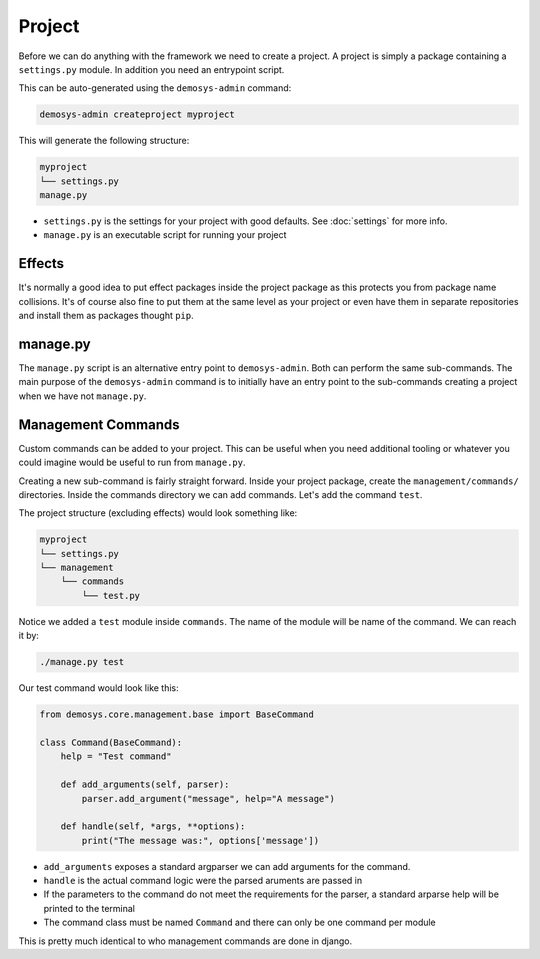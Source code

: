 
Project
=======

Before we can do anything with the framework we need to create a project.
A project is simply a package containing a ``settings.py`` module.
In addition you need an entrypoint script.

This can be auto-generated using the ``demosys-admin`` command:

.. code:: shell

    demosys-admin createproject myproject

This will generate the following structure:

.. code-block:: shell

    myproject
    └── settings.py
    manage.py

- ``settings.py`` is the settings for your project with good defaults. See :doc:`settings` for more info.
- ``manage.py`` is an executable script for running your project

Effects
^^^^^^^

It's normally a good idea to put effect packages inside the project package as
this protects you from package name collisions. It's of course also fine
to put them at the same level as your project or even have them in separate
repositories and install them as packages thought ``pip``.

manage.py
^^^^^^^^^

The ``manage.py`` script is an alternative entry point to ``demosys-admin``.
Both can perform the same sub-commands. The main purpose of the ``demosys-admin``
command is to initially have an entry point to the sub-commands creating
a project when we have not ``manage.py``.

Management Commands
^^^^^^^^^^^^^^^^^^^

Custom commands can be added to your project. This can be useful when you need additional tooling
or whatever you could imagine would be useful to run from ``manage.py``.

Creating a new sub-command is fairly straight forward. Inside your project package, create
the ``management/commands/`` directories. Inside the commands directory we can add commands.
Let's add the command ``test``.

The project structure (excluding effects) would look something like:

.. code-block:: shell

    myproject
    └── settings.py
    └── management
        └── commands
            └── test.py

Notice we added a ``test`` module inside ``commands``. The name of the module will be
name of the command. We can reach it by:

.. code-block:: shell

    ./manage.py test

Our test command would look like this:

.. code-block:: shell

    from demosys.core.management.base import BaseCommand

    class Command(BaseCommand):
        help = "Test command"

        def add_arguments(self, parser):
            parser.add_argument("message", help="A message")

        def handle(self, *args, **options):
            print("The message was:", options['message'])

- ``add_arguments`` exposes a standard argparser we can add arguments for the command.
- ``handle`` is the actual command logic were the parsed aruments are passed in
- If the parameters to the command do not meet the requirements for the parser,
  a standard arparse help will be printed to the terminal
- The command class must be named ``Command`` and there can only be one command per module

This is pretty much identical to who management commands are done in django.